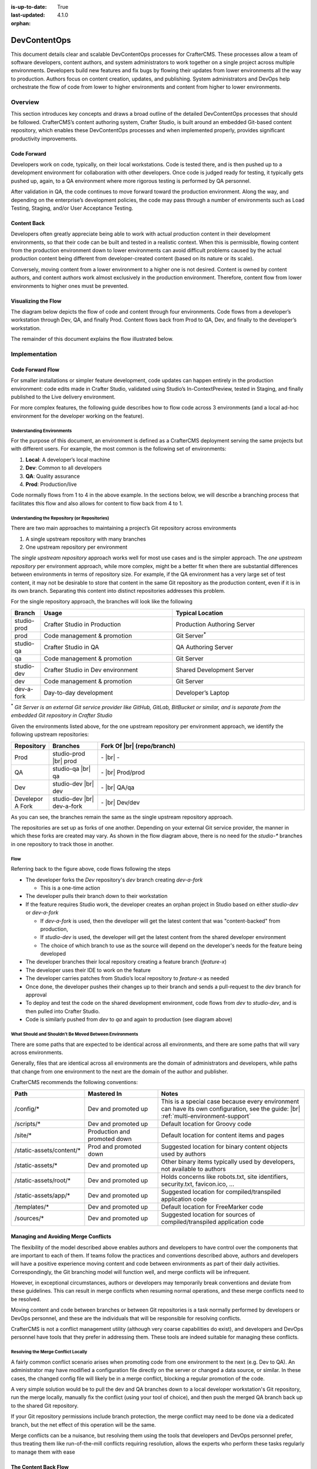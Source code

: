 :is-up-to-date: True
:last-updated: 4.1.0
:orphan:

.. index:: DevContentOps

.. _devcontentops:

=============
DevContentOps
=============

This document details clear and scalable DevContentOps processes for CrafterCMS. These processes allow a
team of software developers, content authors, and system administrators to work together on a single
project across multiple environments. Developers build new features and fix bugs by flowing their updates
from lower environments all the way to production. Authors focus on content creation, updates, and
publishing. System administrators and DevOps help orchestrate the flow of code from lower to higher
environments and content from higher to lower environments.

--------
Overview
--------
This section introduces key concepts and draws a broad outline of the detailed DevContentOps processes
that should be followed. CrafterCMS’s content authoring system, Crafter Studio, is built around an
embedded Git-based content repository, which enables these DevContentOps processes and when implemented
properly, provides significant productivity improvements.

^^^^^^^^^^^^
Code Forward
^^^^^^^^^^^^
Developers work on code, typically, on their local workstations. Code is tested there, and is then pushed
up to a development environment for collaboration with other developers.
Once code is judged ready for testing, it typically gets pushed up, again, to a QA environment where more
rigorous testing is performed by QA personnel.

After validation in QA, the code continues to move forward toward the production environment. Along the way,
and depending on the enterprise’s development policies, the code may pass through a number of environments
such as Load Testing, Staging, and/or User Acceptance Testing.

^^^^^^^^^^^^
Content Back
^^^^^^^^^^^^
Developers often greatly appreciate being able to work with actual production content in their development
environments, so that their code can be built and tested in a realistic context. When this is permissible,
flowing content from the production environment down to lower environments can avoid difficult problems
caused by the actual production content being different from developer-created content (based on its nature
or its scale).

Conversely, moving content from a lower environment to a higher one is not desired. Content is owned by
content authors, and content authors work almost exclusively in the production environment. Therefore,
content flow from lower environments to higher ones must be prevented.

.. _devcontentops-flow-diagram:

^^^^^^^^^^^^^^^^^^^^
Visualizing the Flow
^^^^^^^^^^^^^^^^^^^^
The diagram below depicts the flow of code and content through four environments. Code flows from a developer’s
workstation through Dev, QA, and finally Prod. Content flows back from Prod to QA, Dev, and finally to the
developer’s workstation.

The remainder of this document explains the flow illustrated below.

.. image:: /_static/images/developer/devcontentops.webp
    :alt: DevContentOps - Git Flow
    :width: 80 %
    :align: center

.. raw:: html

   <hr/>

--------------
Implementation
--------------
^^^^^^^^^^^^^^^^^
Code Forward Flow
^^^^^^^^^^^^^^^^^

For smaller installations or simpler feature development, code updates can happen entirely in the  production
environment: code edits made in Crafter Studio, validated using Studio’s In-ContextPreview, tested in Staging,
and finally published to the Live delivery environment.

For more complex features, the following guide describes how to flow code across 3 environments (and a local
ad-hoc environment for the developer working on the feature).

""""""""""""""""""""""""""
Understanding Environments
""""""""""""""""""""""""""
For the purpose of this document, an environment is defined as a CrafterCMS deployment serving the same projects
but with different users. For example, the most common is the following set of environments:

#. **Local**: A developer’s local machine
#. **Dev**: Common to all developers
#. **QA**: Quality assurance
#. **Prod**: Production/live

Code normally flows from 1 to 4 in the above example. In the sections below, we will describe a branching process
that facilitates this flow and also allows for content to flow back from 4 to 1.

""""""""""""""""""""""""""""""""""""""""""""""
Understanding the Repository (or Repositories)
""""""""""""""""""""""""""""""""""""""""""""""
There are two main approaches to maintaining a project’s Git repository across environments

#. A single upstream repository with many branches
#. One upstream repository per environment

The *single upstream repository* approach works well for most use cases and is the simpler approach. The *one
upstream repository* per environment approach, while more complex, might be a better fit when there are
substantial differences between environments in terms of repository size. For example, if the QA environment
has a very large set of test content, it may not be desirable to store that content in the same Git repository
as the production content, even if it is in its own branch. Separating this content into distinct repositories
addresses this problem.

For the single repository approach, the branches will look like the following

.. list-table::
    :widths: 10 45 45
    :header-rows: 1

    * - Branch
      - Usage
      - Typical Location
    * - studio-prod
      - Crafter Studio in Production
      - Production Authoring Server
    * - prod
      - Code management & promotion
      - Git Server\ :sup:`*`
    * - studio-qa
      - Crafter Studio in QA
      - QA Authoring Server
    * - qa
      - Code management & promotion
      - Git Server
    * - studio-dev
      - Crafter Studio in Dev environment
      - Shared Development Server
    * - dev
      - Code management & promotion
      - Git Server
    * - dev-a-fork
      - Day-to-day development
      - Developer’s Laptop

:sup:`*` *Git Server is an external Git service provider like GitHub, GitLab, BitBucket or similar, and is separate from the embedded Git repository in Crafter Studio*

Given the environments listed above, for the one upstream repository per environment approach, we identify the following upstream repositories:

.. list-table::
    :widths: 10 15 65
    :header-rows: 1

    * - Repository
      - Branches
      - Fork Of |br|
        (repo/branch)
    * - Prod
      - studio-prod |br|
        prod
      - \- |br|
        \-
    * - QA
      - studio-qa |br|
        qa
      - \- |br|
        Prod/prod
    * - Dev
      - studio-dev |br|
        dev
      - \- |br|
        QA/qa
    * - Develepor A Fork
      - studio-dev |br|
        dev-a-fork
      - \- |br|
        Dev/dev

As you can see, the branches remain the same as the single upstream repository approach.

The repositories are set up as forks of one another. Depending on your external Git service provider, the manner in which these forks are created may vary. As shown in the flow diagram above, there is no need for the *studio-** branches in one repository to track those in another.

""""
Flow
""""

Referring back to the figure above, code flows following the steps

- The developer forks the *Dev* repository's *dev* branch creating *dev-a-fork*

  - This is a one-time action

- The developer pulls their branch down to their workstation
- If the feature requires Studio work, the developer creates an orphan project in Studio based on either *studio-dev* or *dev-a-fork*

  - If *dev-a-fork* is used, then the developer will get the latest content that was "content-backed" from production,
  - If *studio-dev* is used, the developer will get the latest content from the shared developer environment
  - The choice of which branch to use as the source will depend on the developer's needs for the feature being developed

- The developer branches their local repository creating a feature branch (*feature-x*)
- The developer uses their IDE to work on the feature
- The developer carries patches from Studio’s local repository to *feature-x* as needed
- Once done, the developer pushes their changes up to their branch and sends a pull-request to the *dev* branch for approval
- To deploy and test the code on the shared development environment, code flows from *dev* to *studio-dev*, and is then pulled into Crafter Studio.
- Code is similarly pushed from *dev* to *qa* and again to production (see diagram above)

"""""""""""""""""""""""""""""""""""""""""""""""""""""""
What Should and Shouldn’t Be Moved Between Environments
"""""""""""""""""""""""""""""""""""""""""""""""""""""""
There are some paths that are expected to be identical across all environments, and there are some paths that will vary across environments.

Generally, files that are identical across all environments are the domain of administrators and developers, while paths that change from one environment to the next are the domain of the author and publisher.

CrafterCMS recommends the following conventions:

.. list-table::
    :widths: 25 25 50
    :header-rows: 1

    * - Path
      - Mastered In
      - Notes
    * - /config/*
      - Dev and promoted up
      - This is a special case because every environment can have its own configuration, see the guide: |br|
        :ref:`multi-environment-support`
    * - /scripts/*
      - Dev and promoted up
      - Default location for Groovy code
    * - /site/*
      - Production and promoted down
      - Default location for content items and pages
    * - /static-assets/content/*
      - Prod and promoted down
      - Suggested location for binary content objects used by authors
    * - /static-assets/*
      - Dev and promoted up
      - Other binary items typically used by developers, not available to authors
    * - /static-assets/root/*
      - Dev and promoted up
      - Holds concerns like robots.txt, site identifiers, security.txt, favicon.ico, …
    * - /static-assets/app/*
      - Dev and promoted up
      - Suggested location for compiled/transpiled application code
    * - /templates/*
      - Dev and promoted up
      - Default location for FreeMarker code
    * - /sources/*
      - Dev and promoted up
      - Suggested location for sources of compiled/transpiled application code

^^^^^^^^^^^^^^^^^^^^^^^^^^^^^^^^^^^^^
Managing and Avoiding Merge Conflicts
^^^^^^^^^^^^^^^^^^^^^^^^^^^^^^^^^^^^^

The flexibility of the model described above enables authors and developers to have control over the components that are important to each of them. If teams follow the practices and conventions described above, authors and developers will have a positive experience moving content and code between environments as part of their daily activities. Correspondingly, the Git branching model will function well, and merge conflicts will be infrequent.

However, in exceptional circumstances, authors or developers may temporarily break conventions and deviate from these guidelines. This can result in merge conflicts when resuming normal operations, and these merge conflicts need to be resolved.

Moving content and code between branches or between Git repositories is a task normally performed by developers or DevOps personnel, and these are the individuals that will be responsible for resolving conflicts.

CrafterCMS is not a conflict management utility (although very coarse capabilities do exist), and developers and DevOps personnel have tools that they prefer in addressing them. These tools are indeed suitable for managing these conflicts.

""""""""""""""""""""""""""""""""""""
Resolving the Merge Conflict Locally
""""""""""""""""""""""""""""""""""""

A fairly common conflict scenario arises when promoting code from one environment to the next (e.g. Dev to QA). An administrator may have modified a configuration file directly on the server or changed a data source, or similar. In these cases, the changed config file will likely be in a merge conflict, blocking a regular promotion of the code.

A very simple solution would be to pull the dev and QA branches down to a local developer workstation's Git repository, run the merge locally, manually fix the conflict (using your tool of choice), and then push the merged QA branch back up to the shared Git repository.

If your Git repository permissions include branch protection, the merge conflict may need to be done via a dedicated branch, but the net effect of this operation will be the same.

Merge conflicts can be a nuisance, but resolving them using the tools that developers and DevOps personnel prefer, thus treating them like run-of-the-mill conflicts requiring resolution, allows the experts who perform these tasks regularly to manage them with ease

^^^^^^^^^^^^^^^^^^^^^
The Content Back Flow
^^^^^^^^^^^^^^^^^^^^^

Content originates in the Prod authoring environment, where it is published to the Prod delivery environments. But this content will also flow from the Prod environment back to lower environments, like to QA, and then from QA to Dev, and finally from Dev to individual developer workstations. This *Content Back* flow is a critical feature of DevContentOps.

Referring back to the flow diagram :ref:`here <devcontentops-flow-diagram>`, the *Content Back* pathway clearly shows this model.

""""""""""""""""""""""""""""""""""""""""""""""""""""""""""""""""""""
Preventing Content Flow from Lower Environments to High Environments
""""""""""""""""""""""""""""""""""""""""""""""""""""""""""""""""""""

It is important to note that *Content Back* never occurs from *studio-qa* to *qa*, or from *studio-dev* to *dev*. Content must only originate from the *studio-prod* branch to get into the *dev*/*qa*/*prod* branches, to avoid having content from lower environments be picked up in the *Code Forward* model.

Git actions can be applied to the repository to reject pull requests or merges that contain content moving back from these branches. Practically, the most important place to apply this verification is on merges into the dev branch, as this is where most content from individual developers accidentally makes its way into the system. (Depending on how your rule is set up, it may be necessary to override this protection when performing an intentional Content Back operation.)

This production content that has been "*Content Backed*" from prod into lower environments will ultimately make its way into the *studio-dev* and *studio-qa* environments with subsequent deployments which can be done as part of the Content Back operation or left for the next code deployment.

"""""""""""""""""""""""""""""""""""""""""
Content Merge Conflicts with Content Back
"""""""""""""""""""""""""""""""""""""""""

If developers or QA personnel have created content items with the same path as production content items, or if they have modified production content items on the *development* or *qa* environment, a merge conflict will occur during a *Content Back* when moving content from dev to *studio-dev* or *qa* to *studio-qa*

These conflicts can be resolved exactly the same way as code conflicts. The simplest resolution would be to accept the content coming from *dev* or from *qa*. Still, the repository will be able to handle selecting the item that's present in the *studio-* branches as well. Just keep in mind that production content won't make it to the CrafterCMS environment because of the way the conflict was resolved.

"""""""""""""""""""""""""""""
Blob Storage and Content Back
"""""""""""""""""""""""""""""

Not all content resides exclusively in the Git repository. CrafterCMS supports using a blob store for large
binary objects (typically stored in the */static-assets/content* folder as noted above). When performing a
*Content Back*, it's important to sync the content in the blob store from the higher environment to the
lower environment.

A very simple way of performing this operation is to simply add all of the content in prod into the blob
store of the stage environment and then to that of dev. If AWS S3 is the datastore, a simple command like

.. code-block:: bash

    aws s3 sync s3://myProdBlobStoreBucket/v1/static-assets/content/ s3://myQaBlobStoreBucket/v1/static-assets/content/ --profile myCompany

To run this operation on the local developer's machine, something like this can be done

.. code-block:: bash

    aws s3 sync s3://myProdBlobStoreBucket/v1/static-assets/content/ /Volumes/Projects/MyCompany/crafter/data/repos/sites/mySite/sandbox/static-assets/content/ --profile myCompany

Feel free to alter this process to suit your needs. Some teams find it handy to keep these commands ready
to run whenever a *Content Back* is done.

"""""""""""""""""""""""""""""
Repository Cleanup (Optional)
"""""""""""""""""""""""""""""

Projects with low or moderate content quantities will generally not require any sort of repository maintenance.
Git is an efficient, robust, and simple storage system that performs well for some of the busiest and largest
code projects on the planet.

In projects that involve truly immense quantities of content, the repository may need to be periodically
cleaned up to maintain optimum performance. Total object size and the number of commits can both impact
repository performance.

Projects that are subject to these conditions should consider the multi-upstream repository model described above.

Git repository tuning techniques can be employed when necessary to keep each environment performing well. However, occasionally (particularly in the dev environment), a clean start is the best choice. As the Dev repository is simply a fork of QA, the Dev repository and environment can both be dropped and re-created to match the performance profile of QA. Individual developers will need to re-create their forks and local environments to maintain alignment with their Git histories.

The same approach can also be done on the QA environment as well, though environment re-creation may need to
cascade down to Dev and individual developers as well to ensure that Git histories are maintained properly.

Finally, this approach also allows the entire stack of Dev, QA, and Prod environments to also be completely
re-created consistently and reliably (and it can even be automated) if a repository overhaul is desired,
although the need to do this is extremely rare.

^^^^^^^^^^^^^^^^^^^^^^^^^^^^^^
Developer Environment Creation
^^^^^^^^^^^^^^^^^^^^^^^^^^^^^^

CrafterCMS's DevContentOps model provides a systematic process for creating all of the environments in a CMS
ecosystem from production to local development. A robust and consistently-reproducible environment is
particularly important for advanced development. The techniques described in this document allow developers
to completely recreate their environments on demand in a couple of minutes. This is a significant advantage
over having to spend hours getting a local development environment of an enterprise platform up and running
and is a differentiator for CrafterCMS when compared to database-oriented CMSs.

--------------------------
Working with DevContentOps
--------------------------
When the above DevContentOps processes are adopted, the content authoring experience is streamlined and very
robust. Amazingly though, the developer experience is greatly enhanced by allowing developers to easily work
with a true replica of the production system in every environment.

This leads to a much more efficient workflow, without imposing complicated demands on the DevOps teams.

CrafterCMS's inspired Git-based repository architecture allows *Code Forward* and *Content Back* operations to
be done seamlessly. Moreover, because CrafterCMS’s DevContentOps support is Git-based (rather than just
Git-like), developers work with the development tools and platforms of their choice and can integrate
natively with their processes and best practices.
